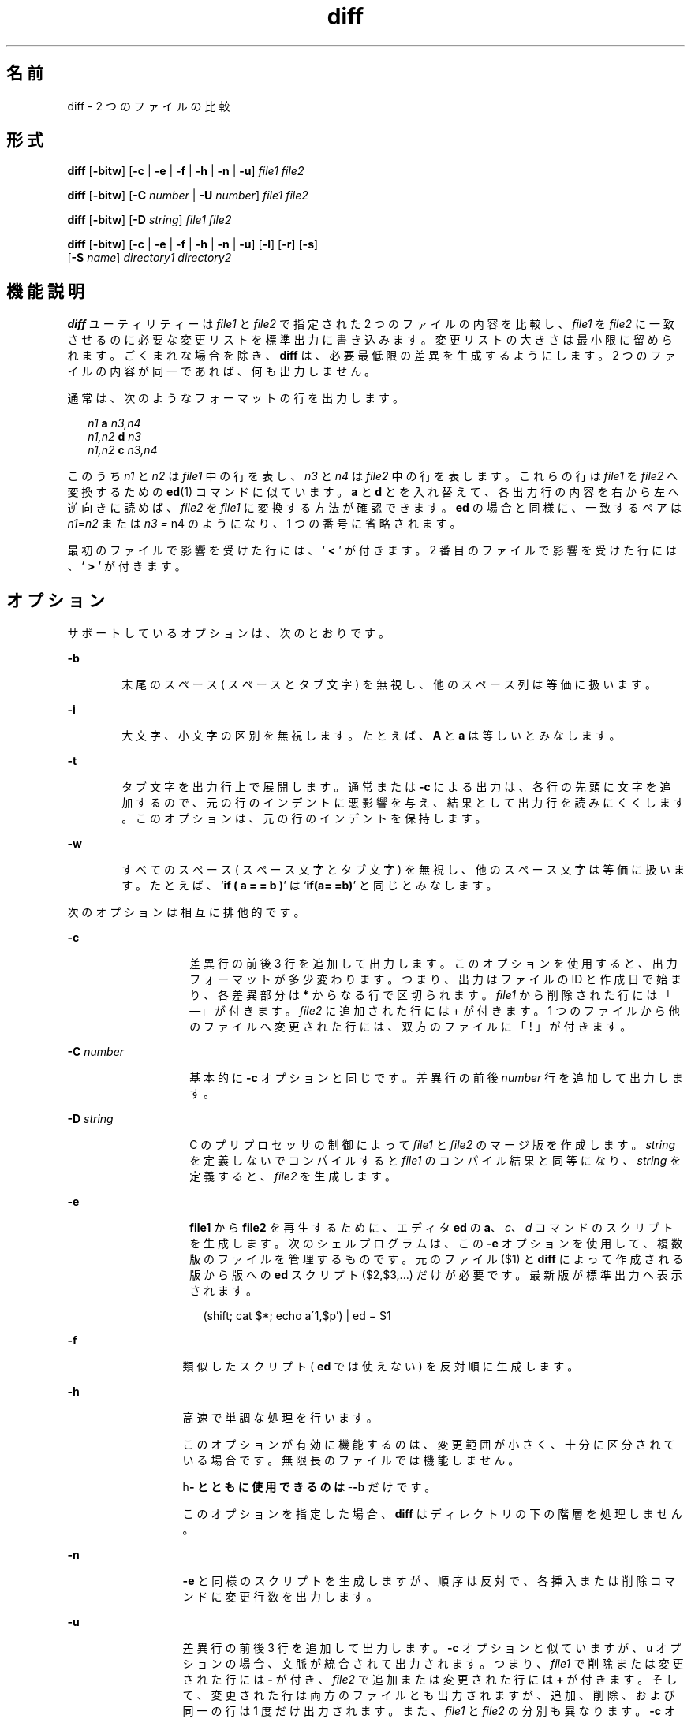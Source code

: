 '\" te
.\" Copyright 1989 AT&T
.\" Copyright (c) 2004, 2010, Oracle and/or its affiliates. All rights reserved.
.\" Portions Copyright (c) 1992, X/Open Company Limited All Rights Reserved.
.\" Sun Microsystems, Inc. gratefully acknowledges The Open Group for permission to reproduce portions of its copyrighted documentation. Original documentation from The Open Group can be obtained online at http://www.opengroup.org/bookstore/. 
.\" The Institute of Electrical and Electronics Engineers and The Open Group, have given us permission to reprint portions of their documentation. In the following statement, the phrase "this text" refers to portions of the system documentation. Portions of this text are reprinted and reproduced in electronic form in the Sun OS Reference Manual, from IEEE Std 1003.1, 2004 Edition, Standard for Information Technology -- Portable Operating System Interface (POSIX), The Open Group Base Specifications Issue 6, Copyright (C) 2001-2004 by the Institute of Electrical and Electronics Engineers, Inc and The Open Group. In the event of any discrepancy between these versions and the original IEEE and The Open Group Standard, the original IEEE and The Open Group Standard is the referee document. The original Standard can be obtained online at http://www.opengroup.org/unix/online.html. This notice shall appear on any product containing this material.
.TH diff 1 "2010 年 11 月 19 日" "SunOS 5.11" "ユーザーコマンド"
.SH 名前
diff \- 2 つのファイルの比較
.SH 形式
.LP
.nf
\fBdiff\fR [\fB-bitw\fR] [\fB-c\fR | \fB-e\fR | \fB-f\fR | \fB-h\fR | \fB-n\fR | \fB-u\fR] \fIfile1\fR \fIfile2\fR
.fi

.LP
.nf
\fBdiff\fR [\fB-bitw\fR] [\fB-C\fR \fInumber\fR | \fB-U\fR \fInumber\fR] \fIfile1\fR \fIfile2\fR
.fi

.LP
.nf
\fBdiff\fR [\fB-bitw\fR] [\fB-D\fR \fIstring\fR] \fIfile1\fR \fIfile2\fR
.fi

.LP
.nf
\fBdiff\fR [\fB-bitw\fR] [\fB-c\fR | \fB-e\fR | \fB-f\fR | \fB-h\fR | \fB-n\fR | \fB-u\fR] [\fB-l\fR] [\fB-r\fR] [\fB-s\fR] 
     [\fB-S\fR \fIname\fR] \fIdirectory1\fR \fIdirectory2\fR
.fi

.SH 機能説明
.sp
.LP
\fBdiff\fR ユーティリティーは \fIfile1\fR と \fIfile2\fR で指定された 2 つのファイルの内容を比較し、\fIfile1\fR を \fIfile2\fR に一致させるのに必要な変更リストを標準出力に書き込みます。変更リストの大きさは最小限に留められます。ごくまれな場合を除き、\fBdiff\fR は、必要最低限の差異を生成するようにします。2 つのファイルの内容が同一であれば、何も出力しません。
.sp
.LP
通常は、次のようなフォーマットの行を出力します。
.sp
.in +2
.nf
\fIn1\fR \fBa\fR \fIn3,n4\fR
\fIn1,n2\fR \fBd\fR \fIn3\fR
\fIn1,n2\fR \fBc\fR \fIn3,n4\fR
.fi
.in -2
.sp

.sp
.LP
このうち \fIn1\fR と \fIn2\fR は \fIfile1\fR 中の行を表し、 \fIn3\fR と \fIn4\fR は \fIfile2\fR 中の行を表します。 これらの行は \fIfile1\fR を \fIfile2\fR へ変換するための \fBed\fR(1) コマンドに似ています。 \fBa\fR と \fBd\fR とを入れ替えて、各出力行の内容を右から左へ逆向きに読めば、 \fIfile2\fR を \fIfile1\fR に変換する方法が確認できます。 \fBed\fR の場合と同様に、一致するペアは \fIn1\fR=\fIn2\fR または \fIn3\fR \fI=\fR n4 のようになり、1 つの番号に省略されます。
.sp
.LP
最初のファイルで影響を受けた行には、 ` \fB<\fR ' が付きます。 2 番目のファイルで影響を受けた行には、 ` \fB>\fR ' が付きます。
.SH オプション
.sp
.LP
サポートしているオプションは、次のとおりです。
.sp
.ne 2
.mk
.na
\fB\fB-b\fR\fR
.ad
.RS 6n
.rt  
末尾のスペース ( スペースとタブ文字 ) を無視し、 他のスペース列は等価に扱います。
.RE

.sp
.ne 2
.mk
.na
\fB\fB-i\fR\fR
.ad
.RS 6n
.rt  
大文字、小文字の区別を無視します。たとえば、 \fBA\fR と \fBa\fR は等しいとみなします。
.RE

.sp
.ne 2
.mk
.na
\fB\fB-t\fR\fR
.ad
.RS 6n
.rt  
タブ文字を出力行上で展開します。 通常または \fB-c\fR による出力は、各行の先頭に文字を追加するので、元の行のインデントに悪影響を与え、結果として出力行を読みにくくします。このオプションは、元の行のインデントを保持します。
.RE

.sp
.ne 2
.mk
.na
\fB\fB-w\fR\fR
.ad
.RS 6n
.rt  
すべてのスペース ( スペース文字とタブ文字 ) を無視し、他のスペース文字は等価に扱います。たとえば、`\fBif ( a = = b )\fR' は `\fBif(a= =b)\fR' と同じとみなします。
.RE

.sp
.LP
次のオプションは相互に排他的です。
.sp
.ne 2
.mk
.na
\fB\fB-c\fR\fR
.ad
.RS 14n
.rt  
差異行の前後 3 行を追加して出力します。このオプションを使用すると、出力フォーマットが多少変わります。つまり、出力はファイルの ID と作成日で始まり、各差異部分は \fB*\fR からなる行で区切られます。\fIfile1\fR から削除された行には「—」が付きます。\fIfile2\fR に追加された行には  +  が付きます。1 つのファイルから他のファイルへ変更された行には、 双方のファイルに「 ! 」が付きます。
.RE

.sp
.ne 2
.mk
.na
\fB\fB-C\fR \fInumber\fR \fR
.ad
.RS 14n
.rt  
基本的に \fB-c\fR オプションと同じです。差異行の前後 \fInumber\fR 行を追加して出力します。
.RE

.sp
.ne 2
.mk
.na
\fB\fB-D\fR \fIstring\fR \fR
.ad
.RS 14n
.rt  
C のプリプロセッサの制御によって \fIfile1\fR と \fIfile2\fR のマージ版を作成します。\fIstring\fR を定義しないでコンパイルすると \fIfile1\fR のコンパイル結果と同等になり、\fIstring\fR を定義すると、\fIfile2\fR を生成します。
.RE

.sp
.ne 2
.mk
.na
\fB\fB-e\fR\fR
.ad
.RS 14n
.rt  
\fBfile1\fR から \fBfile2\fR を再生するために、エディタ \fBed\fR の \fBa\fR、\fIc\fR、\fId\fR コマンドのスクリプトを生成します。次のシェルプログラムは、この \fB-e\fR オプションを使用して、複数版のファイルを管理するものです。元のファイル ($1) と \fBdiff\fR によって作成される版から版への \fBed\fR スクリプト ($2,$3,...) だけが必要です。最新版が標準出力へ表示されます。
.sp
.in +2
.nf
(shift; cat $*; echo a\'1,$p') | ed \(mi $1
.fi
.in -2
.sp

.RE

.sp
.ne 2
.mk
.na
\fB\fB-f\fR\fR
.ad
.RS 13n
.rt  
類似したスクリプト( \fBed\fR では使えない) を反対順に生成します。
.RE

.sp
.ne 2
.mk
.na
\fB\fB-h\fR\fR
.ad
.RS 13n
.rt  
高速で単調な処理を行います。 
.sp
このオプションが有効に機能するのは、変更範囲が小さく、十分に区分されている場合です。無限長のファイルでは機能しません。 
.sp
h\fB- とともに使用できるのは \fR-\fB-b\fR だけです。 
.sp
このオプションを指定した場合、 \fBdiff\fR はディレクトリの下の階層を処理しません。
.RE

.sp
.ne 2
.mk
.na
\fB\fB-n\fR\fR
.ad
.RS 13n
.rt  
\fB-e\fR と同様のスクリプトを生成しますが、順序は反対で、 各挿入または削除コマンドに変更行数を出力します。
.RE

.sp
.ne 2
.mk
.na
\fB\fB-u\fR\fR
.ad
.RS 13n
.rt  
差異行の前後 3 行を追加して出力します。\fB-c\fR オプションと似ていますが、u オプションの場合、文脈が統合されて出力されます。つまり、\fIfile1\fR で削除または変更された行には \fB-\fR が付き、\fIfile2\fR で追加または変更された行には \fB+\fR が付きます。そして、変更された行は両方のファイルとも出力されますが、追加、削除、および同一の行は 1 度だけ出力されます。また、\fIfile1\fR と \fIfile2\fR の分別も異なります。\fB-c\fR オプションの場合は \fB***\fR と \fB---\fR が出力されますが、-u オプションの場合は \fB---\fR と \fB+++\fR が出力されます。変更された行はそれぞれ次のような行で分離されます。
.sp
.in +2
.nf
\fB@@ -\fIn1\fR,\fIn2\fR +\fIn3\fR,\fIn4\fR @@\fR
.fi
.in -2
.sp

.RE

.sp
.ne 2
.mk
.na
\fB\fB-U\fR \fInumber\fR\fR
.ad
.RS 13n
.rt  
出力形式は \fB-u\fR オプションと同じですが、出力する文脈の行数が \fInumber\fR になります。
.RE

.sp
.LP
次のオプションは、ディレクトリを比較するのに使用します。
.sp
.ne 2
.mk
.na
\fB\fB-l\fR\fR
.ad
.RS 12n
.rt  
ロングフォーマットで出力を生成します。 \fBdiff\fR で処理する前に、各テキストファイルは \fBpr\fR(1) によってページ付けされます。他の差異は記憶され、 すべてのテキストファイルの差異が報告された後で集計されます。
.RE

.sp
.ne 2
.mk
.na
\fB\fB-r\fR\fR
.ad
.RS 12n
.rt  
サブディレクトリに出合うと、 \fBdiff\fR を再帰的に実行します。
.RE

.sp
.ne 2
.mk
.na
\fB\fB-s\fR\fR
.ad
.RS 12n
.rt  
同一のファイルを報告します。そうしないと、同一のファイルは報告されません。
.RE

.sp
.ne 2
.mk
.na
\fB\fB-S\fR \fIname\fR \fR
.ad
.RS 12n
.rt  
ファイル \fIname\fR からディレクトリ \fBdiff\fR を開始します。
.RE

.SH オペランド
.sp
.LP
次のオペランドがサポートされています。
.sp
.ne 2
.mk
.na
\fB\fIfile1\fR \fR
.ad
.br
.na
\fB\fIfile2\fR\fR
.ad
.RS 15n
.rt  
比較するファイルまたはディレクトリのパス名。 \fI file1\fR と \fIfile2\fR のどちらかに \fB-\fR を指定すると、そのファイルの代わりに標準入力が使用されます。
.RE

.sp
.ne 2
.mk
.na
\fB\fIdirectory1\fR \fR
.ad
.br
.na
\fB\fIdirectory2\fR\fR
.ad
.RS 15n
.rt  
比較するディレクトリのパス名
.RE

.sp
.LP
\fIfile1\fR と \fIfile2\fR のうちどちらか一方だけがディレクトリの場合、\fBdiff\fR が比較するのは、ディレクトリでない方のファイルの内容と、当該ディレクトリ中のファイルのうち名前がディレクトリでない方のファイル名の最終コンポーネントと同一のファイルの内容です。
.SH 使用法
.sp
.LP
ファイルが 2 ギガバイト ( 2^31 バイト) 以上ある場合の \fBdiff\fR の動作については、 \fBlargefile\fR(5) を参照してください。
.SH 使用例
.LP
\fB例 1 \fR\fBdiff\fR コマンドを使用する
.sp
.LP
次のコマンドでは、\fBdir1\fR がディレクトリで \fBx\fR という名のディレクトリを含んでいて、 \fBdir2\fR もディレクトリで \fBx\fR という名のディレクトリを含んでいて、 \fBdir1/x\fR と \fBdir2/x\fR の両方が \fBdate.out\fR というファイルを含んでいて、さらに \fBdir2/x\fR が \fBy\fR というファイルを含んでいると仮定します。 以下のような出力が生成されます。

.sp
.in +2
.nf
example% \fBdiff -r dir1 dir2\fR
Common subdirectories: dir1/x and dir2/x

Only in dir2/x: y

diff -r dir1/x/date.out dir2/x/date.out

1c1

< Mon Jul  2 13:12:16 PDT 1990

---

> Tue Jun 19 21:41:39 PDT 1990
.fi
.in -2
.sp

.SH 環境
.sp
.LP
\fBdiff\fR の実行に影響を与える次の環境変数についての詳細は、\fBenviron\fR(5) を参照してください。\fBLANG\fR、\fBLC_ALL\fR、\fBLC_CTYPE\fR、\fBLC_MESSAGES\fR、\fBLC_TIME\fR、および \fBNLSPATH\fR。
.sp
.ne 2
.mk
.na
\fB\fBTZ\fR\fR
.ad
.RS 6n
.rt  
\fB-C\fR または \fB-c\fR オプションで出力される時間表示 のタイムゾーン ( タイムゾーン ) に影響を与えるロケールを指定します。
.RE

.SH 終了ステータス
.sp
.LP
次の終了ステータスが返されます。
.sp
.ne 2
.mk
.na
\fB\fB0\fR\fR
.ad
.RS 7n
.rt  
違いは見つかりませんでした。
.RE

.sp
.ne 2
.mk
.na
\fB\fB1\fR\fR
.ad
.RS 7n
.rt  
違いが見つかりました。
.RE

.sp
.ne 2
.mk
.na
\fB\fB>1\fR \fR
.ad
.RS 7n
.rt  
エラーが発生した。
.RE

.SH ファイル
.sp
.ne 2
.mk
.na
\fB\fB/tmp/d?????\fR \fR
.ad
.RS 19n
.rt  
比較に用いる一時ファイル
.RE

.sp
.ne 2
.mk
.na
\fB\fB/usr/lib/diffh\fR \fR
.ad
.RS 19n
.rt  
\fB-h\fR オプション用の実行可能ファイル
.RE

.SH 属性
.sp
.LP
属性についての詳細は、マニュアルページの \fBattributes\fR(5) を参照してください。
.sp

.sp
.TS
tab() box;
cw(2.75i) |cw(2.75i) 
lw(2.75i) |lw(2.75i) 
.
属性タイプ属性値
_
使用条件system/core-os
_
CSI有効
_
インタフェースの安定性確実
_
標準T{
\fBstandards\fR(5) を参照してください。
T}
.TE

.SH 関連項目
.sp
.LP
\fBbdiff\fR(1), \fBcmp\fR(1), \fBcomm\fR(1), \fBdircmp\fR(1), \fBed\fR(1), \fBpr\fR(1), \fBsdiff\fR(1), \fBattributes\fR(5), \fBenviron\fR(5), \fBlargefile\fR(5), \fBstandards\fR(5)
.SH 注意事項
.sp
.LP
オプション \fB-e\fR または \fB-f\fR 指定で生成される編集用スクリプトは、 ピリオド (\fB\&.\fR) だけからなる行の作成に関しては慎重です。
.sp
.LP
Missing NEWLINE at end of file は、問題のファイルの最終行に復帰改行がないことを意味します。 最終行に差異がある場合、フラグが付けられて出力されます。しかし、出力には差異がないように見えます。
